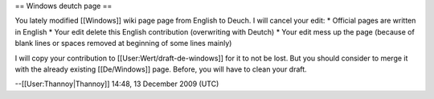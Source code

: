 == Windows deutch page ==

You lately modified [[Windows]] wiki page page from English to Deuch. I
will cancel your edit: \* Official pages are written in English \* Your
edit delete this English contribution (overwriting with Deutch) \* Your
edit mess up the page (because of blank lines or spaces removed at
beginning of some lines mainly)

I will copy your contribution to [[User:Wert/draft-de-windows]] for it
to not be lost. But you should consider to merge it with the already
existing [[De/Windows]] page. Before, you will have to clean your draft.

--[[User:Thannoy|Thannoy]] 14:48, 13 December 2009 (UTC)

